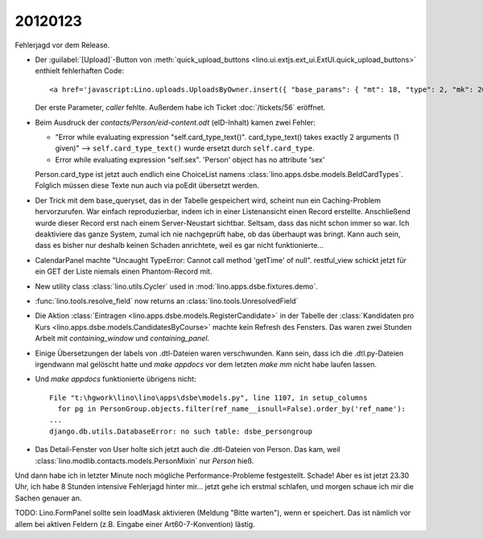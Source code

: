 20120123
========

Fehlerjagd vor dem Release.

- Der :guilabel:`[Upload]`-Button von 
  :meth:`quick_upload_buttons <lino.ui.extjs.ext_ui.ExtUI.quick_upload_buttons>`
  enthielt fehlerhaften Code::

    <a href='javascript:Lino.uploads.UploadsByOwner.insert({ "base_params": { "mt": 18, "type": 2, "mk": 200007 } },{ "data_record": { "phantom": true, "data": { "valid_until": null, "description": "", "created": null, "userHidden": 200067, "modified": null, "typeHidden": 2, "user": "lsaffre", "file": "", "owner": "<a href=\"javascript:Lino.dsbe.AllPersons.detail(undefined,{},{record_id:200007})\">MUSTERMANN Max (200007)</a>", "type": "Aufenthaltserlaubnis", "id": null }, "title": "Uploads von MUSTERMANN Max (200007)" } })'>Upload</a>
    
  Der erste Parameter, `caller` fehlte.  
  Außerdem habe ich Ticket :doc:`/tickets/56` eröffnet.


- Beim Ausdruck der `contacts/Person/eid-content.odt` 
  (eID-Inhalt) kamen zwei Fehler:
  
  - "Error while evaluating expression "self.card_type_text()". 
    card_type_text() takes exactly 2 arguments (1 given)"
    --> ``self.card_type_text()`` wurde ersetzt durch ``self.card_type``.
    
  - Error while evaluating expression "self.sex". 'Person' object has no attribute 'sex'

  Person.card_type ist jetzt auch endlich eine ChoiceList namens
  :class:`lino.apps.dsbe.models.BeIdCardTypes`.
  Folglich müssen diese Texte nun auch via poEdit übersetzt werden.
  
- Der Trick mit dem base_queryset, das in der Tabelle gespeichert 
  wird, scheint nun ein Caching-Problem hervorzurufen.
  War einfach reproduzierbar, 
  indem ich in einer Listenansicht einen Record erstellte. Anschließend wurde 
  dieser Record erst nach einem Server-Neustart sichtbar.
  Seltsam, dass das nicht schon immer so war. 
  Ich deaktiviere das ganze System, zumal ich nie nachgeprüft habe, 
  ob das überhaupt was bringt.
  Kann auch sein, dass es bisher nur deshalb 
  keinen Schaden anrichtete, weil es gar nicht funktionierte...
  
- CalendarPanel machte "Uncaught TypeError: Cannot call method 'getTime' of null".
  restful_view schickt jetzt für ein GET der Liste niemals einen Phantom-Record 
  mit.

- New utility class :class:`lino.utils.Cycler` used 
  in :mod:`lino.apps.dsbe.fixtures.demo`.
  
- :func:`lino.tools.resolve_field` now returns an :class:`lino.tools.UnresolvedField`  

- Die Aktion :class:`Eintragen <lino.apps.dsbe.models.RegisterCandidate>` 
  in der Tabelle der :class:`Kandidaten pro Kurs <lino.apps.dsbe.models.CandidatesByCourse>`
  machte kein Refresh des Fensters. Das waren zwei Stunden Arbeit mit
  `containing_window` und `containing_panel`.
  
- Einige Übersetzungen der labels von .dtl-Dateien waren verschwunden.
  Kann sein, dass ich die .dtl.py-Dateien irgendwann mal gelöscht hatte und 
  `make appdocs` vor dem letzten `make mm` nicht habe laufen lassen. 
  
- Und `make appdocs` funktionierte übrigens nicht::
  
    File "t:\hgwork\lino\lino\apps\dsbe\models.py", line 1107, in setup_columns
      for pg in PersonGroup.objects.filter(ref_name__isnull=False).order_by('ref_name'):
    ...
    django.db.utils.DatabaseError: no such table: dsbe_persongroup
    
- Das Detail-Fenster von User holte sich jetzt auch die .dtl-Dateien von Person.
  Das kam, weil :class:`lino.modlib.contacts.models.PersonMixin` 
  nur `Person` hieß. 

Und dann habe ich in letzter Minute noch mögliche Performance-Probleme festgestellt. 
Schade! Aber es ist jetzt 23.30 Uhr, ich habe 8 Stunden intensive Fehlerjagd hinter mir... 
jetzt gehe ich erstmal schlafen, und morgen schaue ich mir die Sachen genauer an. 

TODO: Lino.FormPanel sollte sein loadMask aktivieren (Meldung "Bitte warten"),
wenn er speichert. Das ist nämlich vor allem bei aktiven Feldern 
(z.B. Eingabe einer Art60-7-Konvention) lästig.
  
